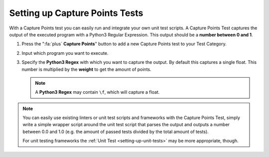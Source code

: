 Setting up Capture Points Tests
================================

With a Capture Points test you can easily run and integrate your own unit
test scripts. A Capture Points Test captures the output of the executed program
with a Python3 Regular Expression. This output should be a **number between
0 and 1**.

1. Press the ":fa:`plus` **Capture Points**" button to add a new Capture Points
   test to your Test Category.

2. Input which program you want to execute.

3. Specify the **Python3 Regex** with which you want to capture the output. By
   default this captures a single float. This number is multiplied by the
   **weight** to get the amount of points.

   .. note::

       A **Python3 Regex** may contain ``\f``, which will capture a float.

.. note::
    You can easily use existing linters or unit test scripts and frameworks with
    the Capture Points Test, simply write a simple wrapper script around the
    unit test script that parses the output and outputs a number between 0.0 and
    1.0 (e.g. the amount of passed tests divided by the total amount of tests).

    For unit testing frameworks the :ref:`Unit Test <setting-up-unit-tests>`
    may be more appropriate, though.
